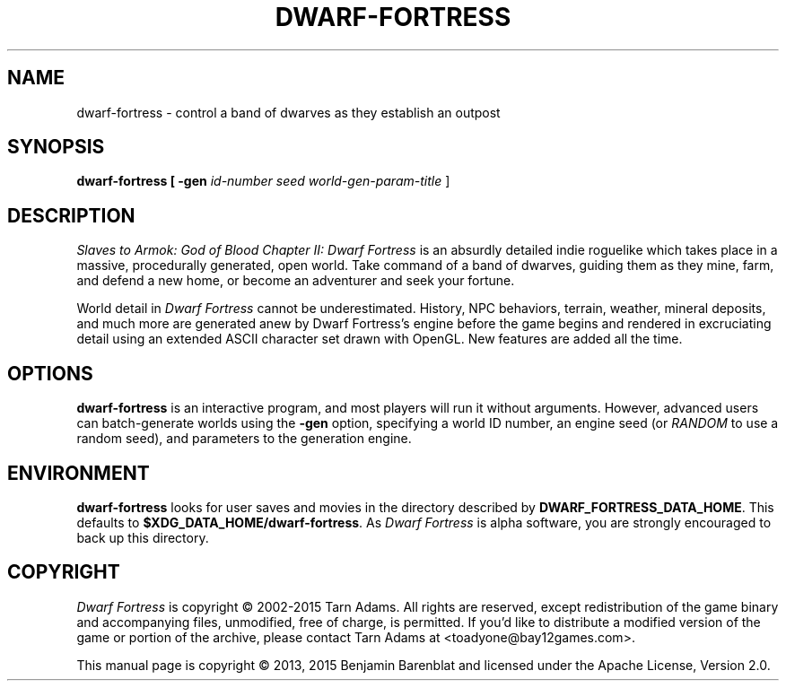.\" © 2013, 2015 Benjamin Barenblat
.\"
.\" Licensed under the Apache License, Version 2.0 (the "License"); you may not
.\" use this file except in compliance with the License.  You may obtain a copy
.\" of the License at
.\"
.\"     http://www.apache.org/licenses/LICENSE-2.0
.\"
.\" Unless required by applicable law or agreed to in writing, software
.\" distributed under the License is distributed on an "AS IS" BASIS, W.TPOUT
.\" WARRANTIES OR CONDITIONS OF ANY KIND, either express or implied.  See the
.\" License for the specific language governing permissions and limitations
.\" under the License.
.pc
.TH DWARF-FORTRESS 6 "2015-01-07" "0.40.24" "Dwarf Fortress"
.SH NAME
dwarf-fortress \- control a band of dwarves as they establish an outpost
.SH SYNOPSIS
.B dwarf-fortress [\| -gen
.I id-number seed world-gen-param-title
\|]
.SH DESCRIPTION
.I Slaves to Armok: God of Blood Chapter II: Dwarf Fortress
is an absurdly detailed indie roguelike which takes place in a massive, procedurally generated, open world.
Take command of a band of dwarves, guiding them as they mine, farm, and defend a new home, or become an adventurer and seek your fortune.
.PP
World detail in
.I Dwarf Fortress
cannot be underestimated.
History, NPC behaviors, terrain, weather, mineral deposits, and much more are generated anew by Dwarf Fortress's engine before the game begins and rendered in excruciating detail using an extended ASCII character set drawn with OpenGL.
New features are added all the time.
.SH OPTIONS
.B dwarf-fortress
is an interactive program, and most players will run it without arguments.
However, advanced users can batch-generate worlds using the
.B -gen
option, specifying a world ID number, an engine seed (or
.I RANDOM
to use a random seed), and parameters to the generation engine.
.SH ENVIRONMENT
.B dwarf-fortress
looks for user saves and movies in the directory described by
.BR DWARF_FORTRESS_DATA_HOME .
This defaults to
.BR $XDG_DATA_HOME/dwarf-fortress .
As
.I Dwarf Fortress
is alpha software, you are strongly encouraged to back up this directory.
.SH COPYRIGHT
.I Dwarf Fortress
is copyright \(co 2002-2015 Tarn Adams.
All rights are reserved, except redistribution of the game binary and accompanying files, unmodified, free of charge, is permitted.
If you'd like to distribute a modified version of the game or portion of the archive, please contact Tarn Adams at <toadyone@bay12games.com>.
.PP
This manual page is copyright \(co 2013, 2015 Benjamin Barenblat and licensed under the Apache License, Version 2.0.
